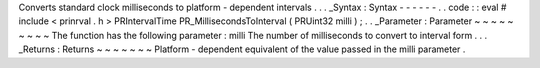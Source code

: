 Converts
standard
clock
milliseconds
to
platform
-
dependent
intervals
.
.
.
_Syntax
:
Syntax
-
-
-
-
-
-
.
.
code
:
:
eval
#
include
<
prinrval
.
h
>
PRIntervalTime
PR_MillisecondsToInterval
(
PRUint32
milli
)
;
.
.
_Parameter
:
Parameter
~
~
~
~
~
~
~
~
~
The
function
has
the
following
parameter
:
milli
The
number
of
milliseconds
to
convert
to
interval
form
.
.
.
_Returns
:
Returns
~
~
~
~
~
~
~
Platform
-
dependent
equivalent
of
the
value
passed
in
the
milli
parameter
.
